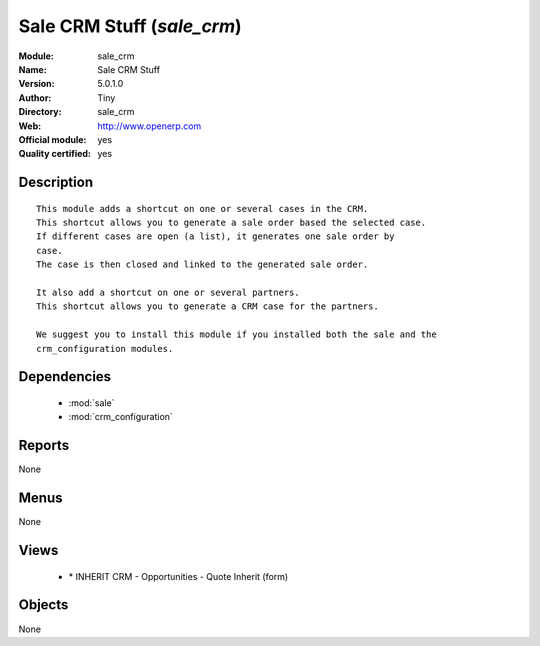 
.. module:: sale_crm
    :synopsis: Sale CRM Stuff (Official, Quality Certified)
    :noindex:
.. 

.. raw:: html

    <link rel="stylesheet" href="../_static/hide_objects_in_sidebar.css" type="text/css" />

Sale CRM Stuff (*sale_crm*)
===========================
:Module: sale_crm
:Name: Sale CRM Stuff
:Version: 5.0.1.0
:Author: Tiny
:Directory: sale_crm
:Web: http://www.openerp.com
:Official module: yes
:Quality certified: yes

Description
-----------

::

  This module adds a shortcut on one or several cases in the CRM.
  This shortcut allows you to generate a sale order based the selected case.
  If different cases are open (a list), it generates one sale order by
  case.
  The case is then closed and linked to the generated sale order.
  
  It also add a shortcut on one or several partners.
  This shortcut allows you to generate a CRM case for the partners.
  
  We suggest you to install this module if you installed both the sale and the
  crm_configuration modules.

Dependencies
------------

 * :mod:`sale`
 * :mod:`crm_configuration`

Reports
-------

None


Menus
-------


None


Views
-----

 * \* INHERIT CRM - Opportunities - Quote Inherit (form)


Objects
-------

None
